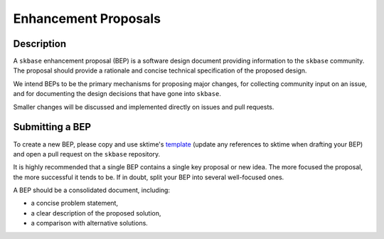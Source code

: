 .. _bep:

=====================
Enhancement Proposals
=====================

Description
===========

A ``skbase`` enhancement proposal (BEP) is a software design document
providing information to the ``skbase`` community.
The proposal should provide a rationale and concise technical specification of
the proposed design.

We intend BEPs to be the primary mechanisms for proposing major changes,
for collecting community input on an issue, and for documenting the design
decisions that have gone into ``skbase``.

Smaller changes will be discussed and implemented directly on issues and pull requests.

Submitting a BEP
================

To create a new BEP, please copy and use sktime's `template`_ (update any
references to sktime when drafting your BEP) and open a pull request on
the ``skbase`` repository.

.. _template: https://github.com/sktime/enhancement-proposals/blob/main/TEMPLATE.md

It is highly recommended that a single BEP contains a single key proposal or new idea.
The more focused the proposal, the more successful it tends to be.
If in doubt, split your BEP into several well-focused ones.

A BEP should be a consolidated document, including:

* a concise problem statement,
* a clear description of the proposed solution,
* a comparison with alternative solutions.
